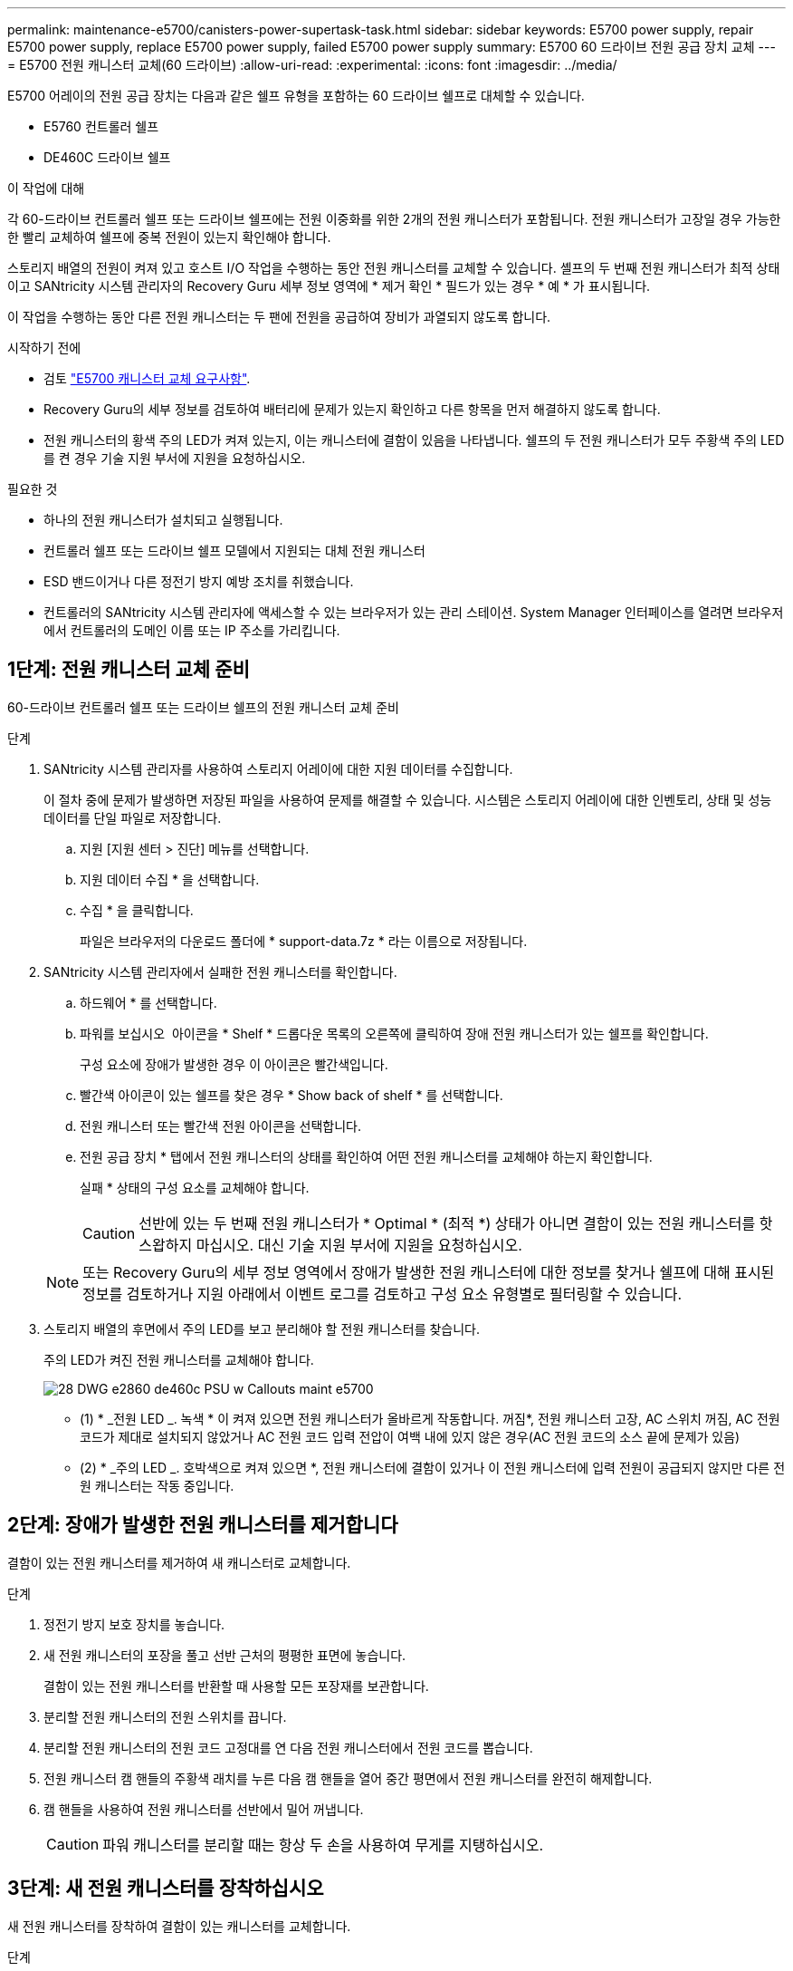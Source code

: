 ---
permalink: maintenance-e5700/canisters-power-supertask-task.html 
sidebar: sidebar 
keywords: E5700 power supply, repair E5700 power supply, replace E5700 power supply, failed E5700 power supply 
summary: E5700 60 드라이브 전원 공급 장치 교체 
---
= E5700 전원 캐니스터 교체(60 드라이브)
:allow-uri-read: 
:experimental: 
:icons: font
:imagesdir: ../media/


[role="lead"]
E5700 어레이의 전원 공급 장치는 다음과 같은 쉘프 유형을 포함하는 60 드라이브 쉘프로 대체할 수 있습니다.

* E5760 컨트롤러 쉘프
* DE460C 드라이브 쉘프


.이 작업에 대해
각 60-드라이브 컨트롤러 쉘프 또는 드라이브 쉘프에는 전원 이중화를 위한 2개의 전원 캐니스터가 포함됩니다. 전원 캐니스터가 고장일 경우 가능한 한 빨리 교체하여 쉘프에 중복 전원이 있는지 확인해야 합니다.

스토리지 배열의 전원이 켜져 있고 호스트 I/O 작업을 수행하는 동안 전원 캐니스터를 교체할 수 있습니다. 셸프의 두 번째 전원 캐니스터가 최적 상태이고 SANtricity 시스템 관리자의 Recovery Guru 세부 정보 영역에 * 제거 확인 * 필드가 있는 경우 * 예 * 가 표시됩니다.

이 작업을 수행하는 동안 다른 전원 캐니스터는 두 팬에 전원을 공급하여 장비가 과열되지 않도록 합니다.

.시작하기 전에
* 검토 link:canisters-overview-supertask-concept.html["E5700 캐니스터 교체 요구사항"].
* Recovery Guru의 세부 정보를 검토하여 배터리에 문제가 있는지 확인하고 다른 항목을 먼저 해결하지 않도록 합니다.
* 전원 캐니스터의 황색 주의 LED가 켜져 있는지, 이는 캐니스터에 결함이 있음을 나타냅니다. 쉘프의 두 전원 캐니스터가 모두 주황색 주의 LED를 켠 경우 기술 지원 부서에 지원을 요청하십시오.


.필요한 것
* 하나의 전원 캐니스터가 설치되고 실행됩니다.
* 컨트롤러 쉘프 또는 드라이브 쉘프 모델에서 지원되는 대체 전원 캐니스터
* ESD 밴드이거나 다른 정전기 방지 예방 조치를 취했습니다.
* 컨트롤러의 SANtricity 시스템 관리자에 액세스할 수 있는 브라우저가 있는 관리 스테이션. System Manager 인터페이스를 열려면 브라우저에서 컨트롤러의 도메인 이름 또는 IP 주소를 가리킵니다.




== 1단계: 전원 캐니스터 교체 준비

60-드라이브 컨트롤러 쉘프 또는 드라이브 쉘프의 전원 캐니스터 교체 준비

.단계
. SANtricity 시스템 관리자를 사용하여 스토리지 어레이에 대한 지원 데이터를 수집합니다.
+
이 절차 중에 문제가 발생하면 저장된 파일을 사용하여 문제를 해결할 수 있습니다. 시스템은 스토리지 어레이에 대한 인벤토리, 상태 및 성능 데이터를 단일 파일로 저장합니다.

+
.. 지원 [지원 센터 > 진단] 메뉴를 선택합니다.
.. 지원 데이터 수집 * 을 선택합니다.
.. 수집 * 을 클릭합니다.
+
파일은 브라우저의 다운로드 폴더에 * support-data.7z * 라는 이름으로 저장됩니다.



. SANtricity 시스템 관리자에서 실패한 전원 캐니스터를 확인합니다.
+
.. 하드웨어 * 를 선택합니다.
.. 파워를 보십시오 image:../media/sam1130_ss_hardware_power_icon_maint-e5700.gif[""] 아이콘을 * Shelf * 드롭다운 목록의 오른쪽에 클릭하여 장애 전원 캐니스터가 있는 쉘프를 확인합니다.
+
구성 요소에 장애가 발생한 경우 이 아이콘은 빨간색입니다.

.. 빨간색 아이콘이 있는 쉘프를 찾은 경우 * Show back of shelf * 를 선택합니다.
.. 전원 캐니스터 또는 빨간색 전원 아이콘을 선택합니다.
.. 전원 공급 장치 * 탭에서 전원 캐니스터의 상태를 확인하여 어떤 전원 캐니스터를 교체해야 하는지 확인합니다.
+
실패 * 상태의 구성 요소를 교체해야 합니다.

+

CAUTION: 선반에 있는 두 번째 전원 캐니스터가 * Optimal * (최적 *) 상태가 아니면 결함이 있는 전원 캐니스터를 핫 스왑하지 마십시오. 대신 기술 지원 부서에 지원을 요청하십시오.

+

NOTE: 또는 Recovery Guru의 세부 정보 영역에서 장애가 발생한 전원 캐니스터에 대한 정보를 찾거나 쉘프에 대해 표시된 정보를 검토하거나 지원 아래에서 이벤트 로그를 검토하고 구성 요소 유형별로 필터링할 수 있습니다.



. 스토리지 배열의 후면에서 주의 LED를 보고 분리해야 할 전원 캐니스터를 찾습니다.
+
주의 LED가 켜진 전원 캐니스터를 교체해야 합니다.

+
image::../media/28_dwg_e2860_de460c_psu_w_callouts_maint-e5700.gif[28 DWG e2860 de460c PSU w Callouts maint e5700]

+
* (1) * _전원 LED _. 녹색 * 이 켜져 있으면 전원 캐니스터가 올바르게 작동합니다. 꺼짐*, 전원 캐니스터 고장, AC 스위치 꺼짐, AC 전원 코드가 제대로 설치되지 않았거나 AC 전원 코드 입력 전압이 여백 내에 있지 않은 경우(AC 전원 코드의 소스 끝에 문제가 있음)

+
* (2) * _주의 LED _. 호박색으로 켜져 있으면 *, 전원 캐니스터에 결함이 있거나 이 전원 캐니스터에 입력 전원이 공급되지 않지만 다른 전원 캐니스터는 작동 중입니다.





== 2단계: 장애가 발생한 전원 캐니스터를 제거합니다

결함이 있는 전원 캐니스터를 제거하여 새 캐니스터로 교체합니다.

.단계
. 정전기 방지 보호 장치를 놓습니다.
. 새 전원 캐니스터의 포장을 풀고 선반 근처의 평평한 표면에 놓습니다.
+
결함이 있는 전원 캐니스터를 반환할 때 사용할 모든 포장재를 보관합니다.

. 분리할 전원 캐니스터의 전원 스위치를 끕니다.
. 분리할 전원 캐니스터의 전원 코드 고정대를 연 다음 전원 캐니스터에서 전원 코드를 뽑습니다.
. 전원 캐니스터 캠 핸들의 주황색 래치를 누른 다음 캠 핸들을 열어 중간 평면에서 전원 캐니스터를 완전히 해제합니다.
. 캠 핸들을 사용하여 전원 캐니스터를 선반에서 밀어 꺼냅니다.
+

CAUTION: 파워 캐니스터를 분리할 때는 항상 두 손을 사용하여 무게를 지탱하십시오.





== 3단계: 새 전원 캐니스터를 장착하십시오

새 전원 캐니스터를 장착하여 결함이 있는 캐니스터를 교체합니다.

.단계
. 새 전원 캐니스터의 On/Off 스위치가 Off 위치에 있는지 확인합니다.
. 양손으로 전원 캐니스터의 모서리를 지지하고 시스템 섀시의 입구에 맞춘 다음 캠 핸들을 사용하여 제자리에 잠길 때까지 전원 캐니스터를 섀시에 부드럽게 밀어 넣습니다.
+

CAUTION: 전원 캐니스터를 시스템에 밀어 넣을 때 과도한 힘을 가하지 마십시오. 커넥터가 손상될 수 있습니다.

. 래치가 잠금 위치에 딸깍 소리를 내며 전원 캐니스터가 완전히 장착되도록 캠 핸들을 닫습니다.
. 전원 코드를 전원 캐니스터에 다시 연결하고 전원 코드 리테이너를 사용하여 전원 코드를 전원 캐니스터에 고정합니다.
. 새 전원 캐니스터의 전원을 켭니다.




== 4단계: 전체 전원 캐니스터 교체

새 전원 캐니스터가 올바르게 작동하는지 확인하고, 지원 데이터를 수집하고, 정상 작동을 재개합니다.

.단계
. 새 전원 캐니스터에서 녹색 전원 LED가 켜져 있고 황색 주의 LED가 꺼져 있는지 확인합니다.
. SANtricity 시스템 관리자의 Recovery Guru에서 * Recheck * 를 선택하여 문제가 해결되었는지 확인합니다.
. 결함이 있는 전원 캐니스터가 여전히 보고되면 의 단계를 반복합니다 <<2단계: 장애가 발생한 전원 캐니스터를 제거합니다>> 및 IN <<3단계: 새 전원 캐니스터를 장착하십시오>>. 문제가 지속되면 기술 지원 팀에 문의하십시오.
. 정전기 방지 장치를 제거합니다.
. SANtricity 시스템 관리자를 사용하여 스토리지 어레이에 대한 지원 데이터를 수집합니다.
+
이 절차 중에 문제가 발생하면 저장된 파일을 사용하여 문제를 해결할 수 있습니다. 시스템은 스토리지 어레이에 대한 인벤토리, 상태 및 성능 데이터를 단일 파일로 저장합니다.

+
.. 지원 [지원 센터 > 진단] 메뉴를 선택합니다.
.. 지원 데이터 수집 * 을 선택합니다.
.. 수집 * 을 클릭합니다.
+
파일은 브라우저의 다운로드 폴더에 * support-data.7z * 라는 이름으로 저장됩니다.



. 키트와 함께 제공된 RMA 지침에 설명된 대로 오류가 발생한 부품을 NetApp에 반환합니다.


.다음 단계
파워 캐니스터 교체가 완료되었습니다. 일반 작업을 다시 시작할 수 있습니다.
